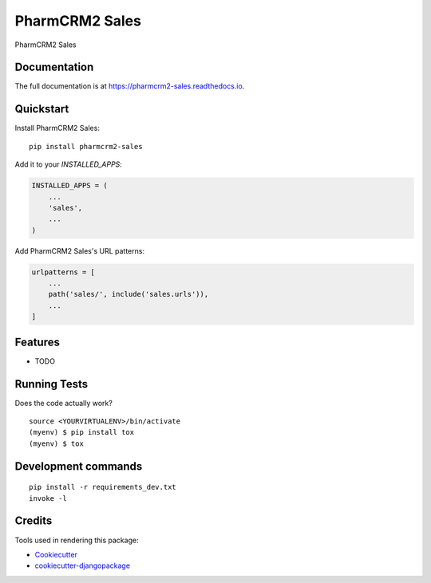 =============================
PharmCRM2 Sales
=============================

.. image:: https://badge.fury.io/py/pharmcrm2-sales.svg
    :target: https://badge.fury.io/py/pharmcrm2-sales

.. image:: https://travis-ci.org/dcopm999/pharmcrm2-sales.svg?branch=master
    :target: https://travis-ci.org/dcopm999/pharmcrm2-sales

.. image:: https://codecov.io/gh/dcopm999/pharmcrm2-sales/branch/master/graph/badge.svg
    :target: https://codecov.io/gh/dcopm999/pharmcrm2-sales

PharmCRM2 Sales

Documentation
-------------

The full documentation is at https://pharmcrm2-sales.readthedocs.io.

Quickstart
----------

Install PharmCRM2 Sales::

    pip install pharmcrm2-sales

Add it to your `INSTALLED_APPS`:

.. code-block:: python

    INSTALLED_APPS = (
        ...
        'sales',
        ...
    )

Add PharmCRM2 Sales's URL patterns:

.. code-block:: python

    urlpatterns = [
        ...
        path('sales/', include('sales.urls')),
        ...
    ]

Features
--------

* TODO

Running Tests
-------------

Does the code actually work?

::

    source <YOURVIRTUALENV>/bin/activate
    (myenv) $ pip install tox
    (myenv) $ tox


Development commands
---------------------

::

    pip install -r requirements_dev.txt
    invoke -l


Credits
-------

Tools used in rendering this package:

*  Cookiecutter_
*  `cookiecutter-djangopackage`_

.. _Cookiecutter: https://github.com/audreyr/cookiecutter
.. _`cookiecutter-djangopackage`: https://github.com/pydanny/cookiecutter-djangopackage
